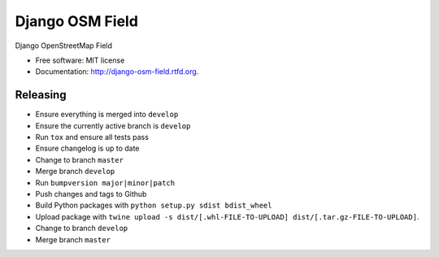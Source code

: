 ================
Django OSM Field
================

.. image:: http://unmaintained.tech/badge.svg
   :target: http://unmaintained.tech/
   :alt: No Maintenance Intended 

.. image:: https://img.shields.io/pypi/v/django-osm-field.svg
   :target: https://pypi.python.org/pypi/django-osm-field

.. image:: https://img.shields.io/pypi/l/django-osm-field.svg
   :target: https://pypi.python.org/pypi/django-osm-field

.. image:: https://img.shields.io/pypi/dm/django-osm-field.svg
   :target: https://pypi.python.org/pypi/django-osm-field

.. image:: https://img.shields.io/travis/MarkusH/django-osm-field/master.svg
   :target: https://travis-ci.org/MarkusH/django-osm-field

.. image:: https://img.shields.io/codecov/c/github/MarkusH/django-osm-field/master.svg
   :target: https://codecov.io/github/MarkusH/django-osm-field


Django OpenStreetMap Field

* Free software: MIT license
* Documentation: http://django-osm-field.rtfd.org.

Releasing
=========

* Ensure everything is merged into ``develop``
* Ensure the currently active branch is ``develop``
* Run ``tox`` and ensure all tests pass
* Ensure changelog is up to date
* Change to branch ``master``
* Merge branch ``develop``
* Run ``bumpversion major|minor|patch``
* Push changes and tags to Github
* Build Python packages with ``python setup.py sdist bdist_wheel``
* Upload package with ``twine upload -s dist/[.whl-FILE-TO-UPLOAD] dist/[.tar.gz-FILE-TO-UPLOAD]``.
* Change to branch ``develop``
* Merge branch ``master``
